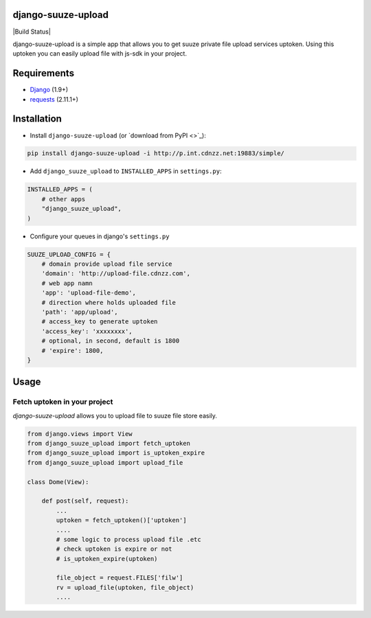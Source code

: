 =========
django-suuze-upload
=========

|Build Status|

django-suuze-upload is a simple app that allows you to get suuze private file upload services
uptoken. Using this uptoken you can easily upload file with js-sdk in your project.

============
Requirements
============

* `Django <https://www.djangoproject.com/>`_ (1.9+)
* `requests <http://docs.python-requests.org/en/master/>`_ (2.11.1+)

============
Installation
============

* Install ``django-suuze-upload`` (or `download from PyPI <>`_):

.. code-block:: python

    pip install django-suuze-upload -i http://p.int.cdnzz.net:19883/simple/

* Add ``django_suuze_upload`` to ``INSTALLED_APPS`` in ``settings.py``:

.. code-block:: python

    INSTALLED_APPS = (
        # other apps
        "django_suuze_upload",
    )

* Configure your queues in django's ``settings.py``

.. code-block:: python

    SUUZE_UPLOAD_CONFIG = {
        # domain provide upload file service
        'domain': 'http://upload-file.cdnzz.com',
        # web app namn
        'app': 'upload-file-demo',
        # direction where holds uploaded file
        'path': 'app/upload',
        # access_key to generate uptoken
        'access_key': 'xxxxxxxx',
        # optional, in second, default is 1800
        # 'expire': 1800,
    }


=====
Usage
=====

Fetch uptoken in your project
-------------------------

`django-suuze-upload` allows you to upload file to suuze file store easily.

.. code-block:: python

    from django.views import View
    from django_suuze_upload import fetch_uptoken
    from django_suuze_upload import is_uptoken_expire
    from django_suuze_upload import upload_file

    class Dome(View):

        def post(self, request):
            ...
            uptoken = fetch_uptoken()['uptoken']
            ....
            # some logic to process upload file .etc
            # check uptoken is expire or not
            # is_uptoken_expire(uptoken)

            file_object = request.FILES['filw']
            rv = upload_file(uptoken, file_object)
            ....
